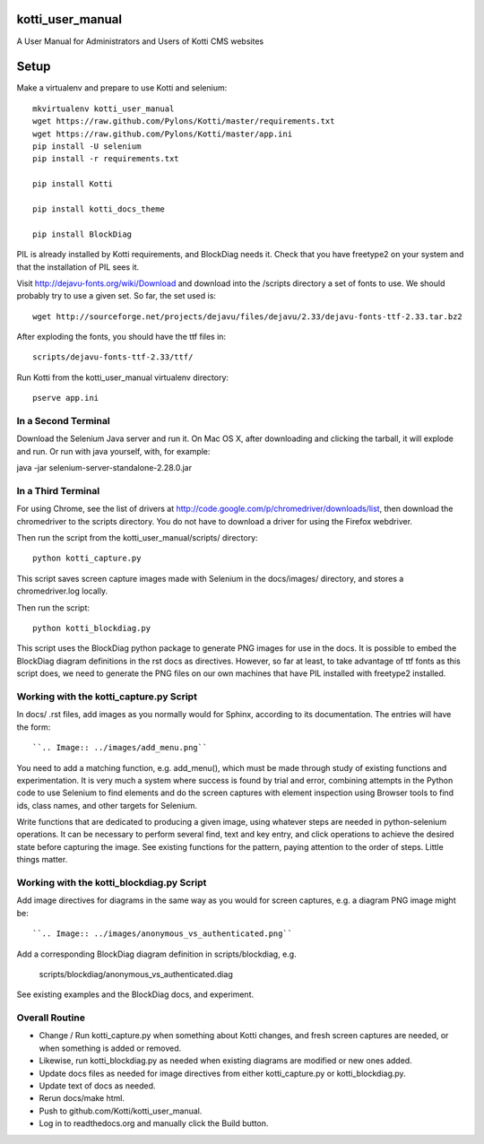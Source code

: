 kotti_user_manual
=================

A User Manual for Administrators and Users of Kotti CMS websites

Setup
=====

Make a virtualenv and prepare to use Kotti and selenium::
 
  mkvirtualenv kotti_user_manual
  wget https://raw.github.com/Pylons/Kotti/master/requirements.txt
  wget https://raw.github.com/Pylons/Kotti/master/app.ini
  pip install -U selenium
  pip install -r requirements.txt

  pip install Kotti

  pip install kotti_docs_theme

  pip install BlockDiag

PIL is already installed by Kotti requirements, and BlockDiag needs it. Check
that you have freetype2 on your system and that the installation of PIL sees
it.

Visit http://dejavu-fonts.org/wiki/Download and download into the /scripts
directory a set of fonts to use. We should probably try to use a given set.
So far, the set used is::

  wget http://sourceforge.net/projects/dejavu/files/dejavu/2.33/dejavu-fonts-ttf-2.33.tar.bz2 

After exploding the fonts, you should have the ttf files in::

  scripts/dejavu-fonts-ttf-2.33/ttf/

Run Kotti from the kotti_user_manual virtualenv directory::

  pserve app.ini

In a Second Terminal
--------------------

Download the Selenium Java server and run it. On Mac OS X, after downloading
and clicking the tarball, it will explode and run. Or run with java yourself,
with, for example:

java -jar selenium-server-standalone-2.28.0.jar

In a Third Terminal
-------------------

For using Chrome, see the list of drivers at
http://code.google.com/p/chromedriver/downloads/list, then download the
chromedriver to the scripts directory. You do not have to download a
driver for using the Firefox webdriver.

Then run the script from the kotti_user_manual/scripts/ directory::

  python kotti_capture.py

This script saves screen capture images made with Selenium in the docs/images/
directory, and stores a chromedriver.log locally.

Then run the script::

  python kotti_blockdiag.py

This script uses the BlockDiag python package to generate PNG images for use in
the docs. It is possible to embed the BlockDiag diagram definitions in the rst
docs as directives. However, so far at least, to take advantage of ttf fonts as
this script does, we need to generate the PNG files on our own machines that
have PIL installed with freetype2 installed.

Working with the kotti_capture.py Script
----------------------------------------

In docs/ .rst files, add images as you normally would for Sphinx, according to
its documentation. The entries will have the form::

  ``.. Image:: ../images/add_menu.png``
  
You need to add a matching function, e.g. add_menu(), which must be made
through study of existing functions and experimentation. It is very much a
system where success is found by trial and error, combining attempts in the
Python code to use Selenium to find elements and do the screen captures with
element inspection using Browser tools to find ids, class names, and other
targets for Selenium.

Write functions that are dedicated to producing a given image, using whatever
steps are needed in python-selenium operations. It can be necessary to perform
several find, text and key entry, and click operations to achieve the desired
state before capturing the image. See existing functions for the pattern,
paying attention to the order of steps. Little things matter.

Working with the kotti_blockdiag.py Script
------------------------------------------

Add image directives for diagrams in the same way as you would for screen
captures, e.g. a diagram PNG image might be::

  ``.. Image:: ../images/anonymous_vs_authenticated.png``

Add a corresponding BlockDiag diagram definition in scripts/blockdiag, e.g.

  scripts/blockdiag/anonymous_vs_authenticated.diag

See existing examples and the BlockDiag docs, and experiment. 

Overall Routine
---------------

* Change / Run kotti_capture.py when something about Kotti changes, and fresh
  screen captures are needed, or when something is added or removed.
* Likewise, run kotti_blockdiag.py as needed when existing diagrams are
  modified or new ones added.
* Update docs files as needed for image directives from either kotti_capture.py
  or kotti_blockdiag.py.
* Update text of docs as needed.
* Rerun docs/make html.
* Push to github.com/Kotti/kotti_user_manual.
* Log in to readthedocs.org and manually click the Build button.
